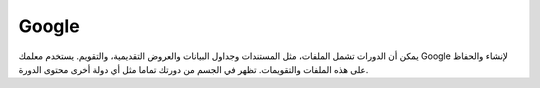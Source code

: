 

####################################
‏Google
####################################

يمكن أن الدورات تشمل الملفات، مثل المستندات وجداول البيانات والعروض التقديمية،
والتقويم. يستخدم معلمك Google لإنشاء والحفاظ على هذه الملفات
والتقويمات. تظهر في الجسم من دورتك تماما مثل أي دولة أخرى
محتوى الدورة.